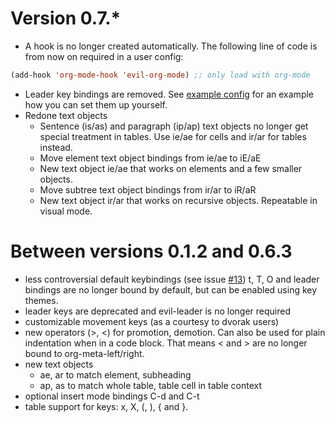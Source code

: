 * Version 0.7.*
  - A hook is no longer created automatically. The following line of code is from now on required in a user config:
  #+BEGIN_SRC emacs-lisp
  (add-hook 'org-mode-hook 'evil-org-mode) ;; only load with org-mode
  #+END_SRC
  - Leader key bindings are removed. See [[file:example_config.el][example config]] for an example how you can set them up yourself.
  - Redone text objects
    - Sentence (is/as) and paragraph (ip/ap) text objects no longer get special treatment in tables. Use ie/ae for cells and ir/ar for tables instead.
    - Move element text object bindings from ie/ae to iE/aE
    - New text object ie/ae that works on elements and a few smaller objects.
    - Move subtree text object bindings from ir/ar to iR/aR
    - New text object ir/ar that works on recursive objects. Repeatable in visual mode.
  
* Between versions 0.1.2 and 0.6.3
  - less controversial default keybindings (see issue [[https://github.com/edwtjo/evil-org-mode/issues/13][#13]])
    t, T, O and leader bindings are no longer bound by default, but can be enabled using key themes.
  - leader keys are deprecated and evil-leader is no longer required
  - customizable movement keys (as a courtesy to dvorak users)
  - new operators (>, <) for promotion, demotion. Can also be used for plain indentation when in a code block.
    That means < and > are no longer bound to org-meta-left/right.
  - new text objects
    - ae, ar to match element, subheading
    - ap, as to match whole table, table cell in table context
  - optional insert mode bindings C-d and C-t
  - table support for keys: x, X, (, ), { and }.
